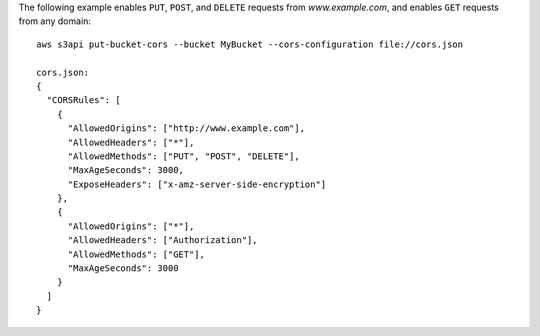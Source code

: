 The following example enables ``PUT``, ``POST``, and ``DELETE`` requests from *www.example.com*, and enables ``GET``
requests from any domain::

   aws s3api put-bucket-cors --bucket MyBucket --cors-configuration file://cors.json

   cors.json:
   {
     "CORSRules": [
       {
         "AllowedOrigins": ["http://www.example.com"],
         "AllowedHeaders": ["*"],
         "AllowedMethods": ["PUT", "POST", "DELETE"],
         "MaxAgeSeconds": 3000,
         "ExposeHeaders": ["x-amz-server-side-encryption"]
       },
       {
         "AllowedOrigins": ["*"],
         "AllowedHeaders": ["Authorization"],
         "AllowedMethods": ["GET"],
         "MaxAgeSeconds": 3000
       }
     ]
   }

